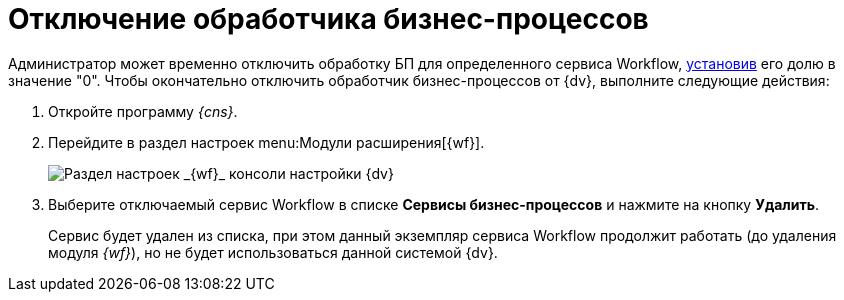 = Отключение обработчика бизнес-процессов

Администратор может временно отключить обработку БП для определенного сервиса Workflow, xref:ChangeRatioWFService.adoc[установив] его долю в значение "0". Чтобы окончательно отключить обработчик бизнес-процессов от {dv}, выполните следующие действия:

. Откройте программу _{cns}_.
. Перейдите в раздел настроек menu:Модули расширения[{wf}].
+
image::console-wf.png[Раздел настроек _{wf}_ консоли настройки {dv}]
. Выберите отключаемый сервис Workflow в списке *Сервисы бизнес-процессов* и нажмите на кнопку *Удалить*.
+
Сервис будет удален из списка, при этом данный экземпляр сервиса Workflow продолжит работать (до удаления модуля _{wf}_), но не будет использоваться данной системой {dv}.
